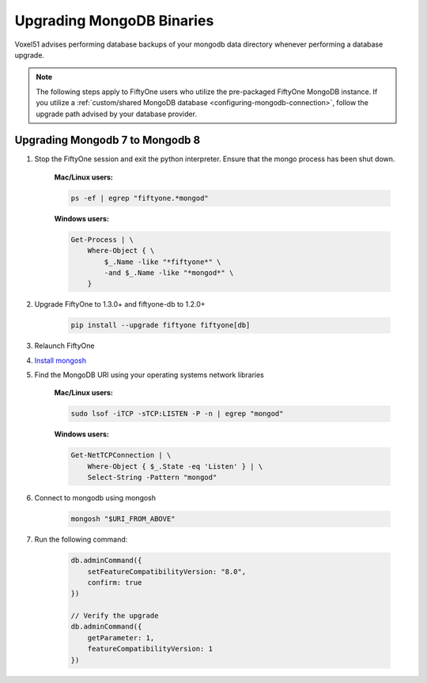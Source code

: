 
Upgrading MongoDB Binaries
==========================

Voxel51 advises performing database backups of your mongodb
data directory whenever performing a database upgrade.

.. note::

    The following steps apply to FiftyOne users who utilize
    the pre-packaged FiftyOne MongoDB instance. If you utilize
    a :ref:`custom/shared MongoDB database <configuring-mongodb-connection>`,
    follow the upgrade path advised by your database provider.

.. _mongodb-7-to-8:

Upgrading Mongodb 7 to Mongodb 8
------------------------------------

1. Stop the FiftyOne session and exit the python interpreter.
   Ensure that the mongo process has been shut down.

    **Mac/Linux users:**

    .. code-block:: shell

        ps -ef | egrep "fiftyone.*mongod"

    **Windows users:**

    .. code-block:: shell
    
        Get-Process | \
            Where-Object { \
                $_.Name -like "*fiftyone*" \
                -and $_.Name -like "*mongod*" \
            }

2. Upgrade FiftyOne to 1.3.0+ and fiftyone-db to 1.2.0+

    .. code-block:: shell

        pip install --upgrade fiftyone fiftyone[db]

3. Relaunch FiftyOne

4. `Install mongosh <https://www.mongodb.com/docs/mongodb-shell/install/>`_

5. Find the MongoDB URI using your operating systems network libraries

    **Mac/Linux users:**

    .. code-block:: shell

        sudo lsof -iTCP -sTCP:LISTEN -P -n | egrep "mongod"

    **Windows users:**

    .. code-block:: shell
    
        Get-NetTCPConnection | \
            Where-Object { $_.State -eq 'Listen' } | \
            Select-String -Pattern "mongod"

6. Connect to mongodb using mongosh

    .. code-block:: shell

        mongosh "$URI_FROM_ABOVE"

7. Run the following command:

    .. code-block:: javascript
    
        db.adminCommand({ 
            setFeatureCompatibilityVersion: "8.0", 
            confirm: true 
        })

        // Verify the upgrade
        db.adminCommand({ 
            getParameter: 1, 
            featureCompatibilityVersion: 1 
        })
